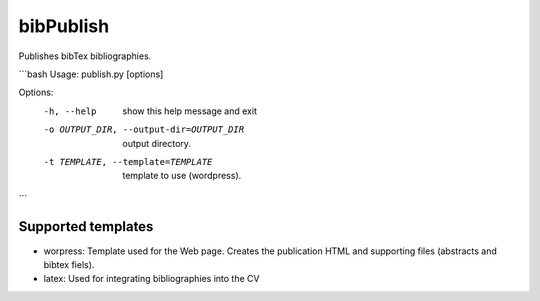 bibPublish
==========

Publishes bibTex bibliographies.

```bash
Usage: publish.py [options]

Options:
  -h, --help            show this help message and exit
  -o OUTPUT_DIR, --output-dir=OUTPUT_DIR
                        output directory.
  -t TEMPLATE, --template=TEMPLATE
                        template to use (wordpress).
```

Supported templates
-------------------

- worpress: Template used for the Web page. Creates the publication HTML and supporting files (abstracts and bibtex fiels).
- latex: Used for integrating bibliographies into the CV
